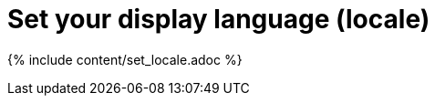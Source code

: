 = Set your display language (locale)
:last_updated: 11/15/2019
:permalink: /:collection/:path.html
:sidebar: mydoc_sidebar
:summary: ThoughtSpot supports many languages. Learn how to set your display language.

{% include content/set_locale.adoc %}
